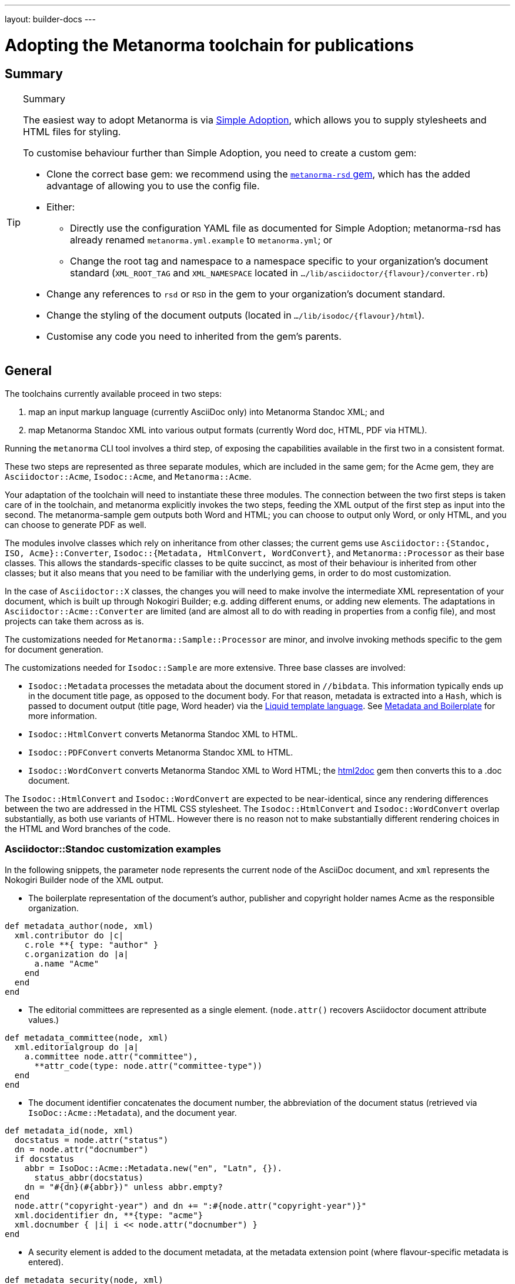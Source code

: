 ---
layout: builder-docs
---

= Adopting the Metanorma toolchain for publications

== Summary

[TIP]
====
.Summary
The easiest way to adopt Metanorma is via link:/builder/topics/simple-adoption/[Simple Adoption], which
allows you to supply stylesheets and HTML files for styling.

To customise behaviour further than Simple Adoption, you need to create a custom gem:

* Clone the correct base gem: we recommend using the
   https://github.com/metanorma/metanorma-rsd[`metanorma-rsd` gem],
   which has the added advantage of allowing you to use the config file.

* Either:

** Directly use the configuration YAML file as documented for
  Simple Adoption; metanorma-rsd  has already renamed `metanorma.yml.example` to `metanorma.yml`; or

** Change the root tag and namespace to a namespace specific to
  your organization's document standard
  (`XML_ROOT_TAG` and `XML_NAMESPACE` located in `.../lib/asciidoctor/{flavour}/converter.rb`)

* Change any references to `rsd` or `RSD`
  in the gem to your organization's document standard.

* Change the styling of the document outputs
  (located in `.../lib/isodoc/{flavour}/html`).

* Customise any code you need to inherited from the gem's parents.
====

== General

The toolchains currently available proceed in two steps:

. map an input markup language (currently AsciiDoc only) into Metanorma Standoc XML; and
. map Metanorma Standoc XML into various output formats (currently Word doc, HTML, PDF via HTML).

Running the `metanorma` CLI tool involves a third step, of exposing the capabilities available in the first two in a consistent format.

These two steps are represented as three separate modules, which are included in the same gem; for the Acme gem, they are `Asciidoctor::Acme`, `Isodoc::Acme`, and `Metanorma::Acme`.

Your adaptation of the toolchain will need to instantiate these three modules. The connection between the two first steps is taken care of in the toolchain, and metanorma explicitly invokes the two steps, feeding the XML output of the first step as input into the second. The metanorma-sample gem outputs both Word and HTML; you can choose to output only Word, or only HTML, and you can choose to generate PDF as well.

The modules involve classes which rely on inheritance from other classes; the current gems use `Asciidoctor::{Standoc, ISO, Acme}::Converter`, `Isodoc::{Metadata, HtmlConvert, WordConvert}`, and `Metanorma::Processor` as their base classes. This allows the standards-specific classes to be quite succinct, as most of their behaviour is inherited from other classes; but it also means that you need to be familiar with the underlying gems, in order to do most customization.

In the case of `Asciidoctor::X` classes, the changes you will need to make involve the intermediate XML representation of your document, which is built up through Nokogiri Builder; e.g. adding different enums, or adding new elements. The adaptations in `Asciidoctor::Acme::Converter` are limited (and are almost all to do with reading in properties from a config file), and most projects can take them across as is.

The customizations needed for `Metanorma::Sample::Processor` are minor, and involve invoking methods specific to the gem for document generation.

The customizations needed for `Isodoc::Sample` are more extensive. Three base classes are involved:

* `Isodoc::Metadata` processes the metadata about the document stored
in `//bibdata`. This information typically ends up in the document
title page, as opposed to the document body. For that reason, metadata
is extracted into a `Hash`, which is passed to document output (title
page, Word header) via the
https://shopify.github.io/liquid/[Liquid template language].
See link:/builder/topics/metadata-and-boilerplate/[Metadata and Boilerplate] for more information.

* `Isodoc::HtmlConvert` converts Metanorma Standoc XML to HTML.

* `Isodoc::PDFConvert` converts Metanorma Standoc XML to HTML.

* `Isodoc::WordConvert` converts Metanorma Standoc XML to Word HTML; the https://github.com/metanorma/html2doc[html2doc] gem then converts this to a .doc document.

The `Isodoc::HtmlConvert` and `Isodoc::WordConvert` are expected to be near-identical, since any rendering differences between the two are addressed in the HTML CSS stylesheet. The `Isodoc::HtmlConvert` and `Isodoc::WordConvert` overlap substantially, as both use variants of HTML. However there is no reason not to make substantially different rendering choices in the HTML and Word branches of the code.

=== Asciidoctor::Standoc customization examples

In the following snippets, the parameter `node` represents the current node of the AsciiDoc document, and `xml` represents the Nokogiri Builder node of the XML output.

* The boilerplate representation of the document's author, publisher and copyright holder names Acme as the responsible organization.

[source,ruby]
--
def metadata_author(node, xml)
  xml.contributor do |c|
    c.role **{ type: "author" }
    c.organization do |a|
      a.name "Acme"
    end
  end
end
--

* The editorial committees are represented as a single element. (`node.attr()` recovers Asciidoctor document attribute values.)

[source,ruby]
--
def metadata_committee(node, xml)
  xml.editorialgroup do |a|
    a.committee node.attr("committee"),
      **attr_code(type: node.attr("committee-type"))
  end
end
--

* The document identifier concatenates the document number, the abbreviation of the document status (retrieved via `IsoDoc::Acme::Metadata`),
and the document year.

[source,ruby]
--
def metadata_id(node, xml)
  docstatus = node.attr("status")
  dn = node.attr("docnumber")
  if docstatus
    abbr = IsoDoc::Acme::Metadata.new("en", "Latn", {}).
      status_abbr(docstatus)
    dn = "#{dn}(#{abbr})" unless abbr.empty?
  end
  node.attr("copyright-year") and dn += ":#{node.attr("copyright-year")}"
  xml.docidentifier dn, **{type: "acme"}
  xml.docnumber { |i| i << node.attr("docnumber") }
end
--

* A security element is added to the document metadata, at the metadata extension point (where flavour-specific metadata is entered).

[source,ruby]
--
def metadata_security(node, xml)
  security = node.attr("security") || return
  xml.security security
end

def metadata_ext(node, xml)
  super
  metadata_security(node, xml)
end
--

* Title validation and style validation is disabled.

[source,ruby]
--
def title_validate(root)
  nil
end
--

* The document type attribute is restricted to a prescribed set of options.

[source,ruby]
--
def doctype(node)
  d = node.attr("doctype")
  unless %w{policy-and-procedures best-practices
    supporting-document report legal directives proposal
    standard}.include? d
    warn "#{d} is not a legal document type: reverting to 'standard'"
    d = "standard"
  end
  d
end
--

* Inline headers are ignored.

[source,ruby]
--
def sections_cleanup(x)
  super
  x.xpath("//*[@inline-header]").each do |h|
    h.delete("inline-header")
  end
end
--

=== Metanorma::Processor customization examples

* `initialize` names the token by which Asciidoctor registers the standard

[source,ruby]
--
def initialize
  @short = :sample
  @input_format = :asciidoc
  @asciidoctor_backend = :sample
end
--

* `output_formats` names the available output formats (including XML, which is inherited from the parent class)

[source,ruby]
--
def output_formats
  super.merge(
    html: "html",
    doc: "doc",
    pdf: "pdf"
  )
end
--

* `version` gives the current version string for the gem

[source,ruby]
--
def version
  "Asciidoctor::Sample #{Asciidoctor::Sample::VERSION}"
end
--

* `input_to_isodoc` is the call which converts Metanorma AsciiDoc input into Metanorma XML

[source,ruby]
--
def input_to_isodoc(file, filename)
  Metanorma::Input::Asciidoc.new.process(file, filename, @asciidoctor_backend)
end
--

* `output` is the call which converts Metanorma XML into various nominated output formats

[source,ruby]
--
def output(isodoc_node, outname, format, options={})
  case format
  when :html
    IsoDoc::Sample::HtmlConvert.new(options).convert(outname, isodoc_node)
  when :doc
    IsoDoc::Sample::WordConvert.new(options).convert(outname, isodoc_node)
  when :pdf
    IsoDoc::Sample::PdfConvert.new(options).convert(outname, isodoc_node)
  else
    super
  end
end
--

=== Isodoc::Standoc customization examples

In Metadata-processing code:

* Restrict author processing to the editorial committee: do not process any other contributors,
including persons as authors:

[source,ruby]
--
def author(isoxml, _out)
  tc = isoxml.at(ns("//bibdata/ext/editorialgroup/committee"))
  set(:tc, tc.text) if tc
end
--

* Create abbreviations for the recognised statuses of documents:

[source,ruby]
--
def status_abbr(status)
  case status
  when "working-draft" then "wd"
  when "committee-draft" then "cd"
  when "draft-standard" then "d"
  else
    ""
  end
end
--

* Add the month/year revision date to the metadata associated with the document version:

[source,ruby]
--
def version(isoxml, _out)
  super
  revdate = get[:revdate]
  set(:revdate_monthyear, monthyr(revdate))
end
--

* Add a security element to metadata:

[source,ruby]
--
def security(isoxml, _out)
  security = isoxml.at(ns("//bibdata/ext/security")) || return
  set(:security, security.text)
end
--

In code common to all of HTML, PDF and Word (`BaseConvert` module):

* Add the security element to the extraction of metadata:

[source,ruby]
--
def info(isoxml, out)
  @meta.security isoxml, out
  super
end
--

* Add two line breaks between the annex label and the annex title:

[source,ruby]
--
def annex_name(annex, name, div)
  div.h1 **{ class: "Annex" } do |t|
    t << "#{get_anchors[annex['id']][:label]} "
    t.br
    t.b do |b|
      name&.children&.each { |c2| parse(c2, b) }
    end
  end
end
--

* Change the default label for annexes from "Annex" to "Appendix".

[source,ruby]
--
def i18n_init(lang, script)
  super
  @annex_lbl = "Appendix"
end
--

* Simplify the processing of boilerplate for terms and definitions: do not add a trailing boilerplate section.
applicable whether or no the terms and definitions section is empty:

[source,ruby]
--
def term_defs_boilerplate(div, source, term, preface)
  if source.empty? && term.nil?
    div << @no_terms_boilerplate
  else
    div << term_defs_boilerplate_cont(source, term)
  end
end
--

* Render term headings in the same paragraph as the term heading number

[source,ruby]
--
def term_cleanup(docxml)
  docxml.xpath("//p[@class = 'Terms']").each do |d|
    h2 = d.at("./preceding-sibling::*[@class = 'TermNum'][1]")
    h2.add_child("&nbsp;")
    h2.add_child(d.remove)
  end
  docxml
end
--



Initialise the HTML Converter:

* Set the default fonts for the HTML rendering, which will be used to populate the HTML CSS stylesheet.

[source,ruby]
--
def default_fonts(options)
  {
    bodyfont: (options[:script] == "Hans" ? '"SimSun",serif' : '"Overpass",sans-serif'),
    headerfont: (options[:script] == "Hans" ? '"SimHei",sans-serif' : '"Overpass",sans-serif'),
    monospacefont: '"Space Mono",monospace'
  }
end
--

* Set the default HTML assets for the HTML rendering.

[source,ruby]
--
def default_file_locations(_options)
  {
    htmlstylesheet: html_doc_path("htmlstyle.scss"),
    htmlcoverpage: html_doc_path("html_sample_titlepage.html"),
    htmlintropage: html_doc_path("html_sample_intro.html"),
    scripts: html_doc_path("scripts.html"),
  }
end
--

* Access Google Fonts for the HTML rendering.

[source,ruby]
--
def googlefonts
  <<~HEAD.freeze
<link href="https://fonts.googleapis.com/css?family=Open+Sans:300,300i,400,400i,600,600i|Space+Mono:400,700" rel="stylesheet">
<link href="https://fonts.googleapis.com/css?family=Overpass:300,300i,600,900" rel="stylesheet">
  HEAD
end
--

* Set distinct default fonts and HTML assets for the Word rendering.

[source,ruby]
--
class WordConvert < IsoDoc::WordConvert
  def default_fonts(options)
    {
      bodyfont: (options[:script] == "Hans" ? '"SimSun",serif' : '"Arial",sans-serif'),
      headerfont: (options[:script] == "Hans" ? '"SimHei",sans-serif' : '"Arial",sans-serif'),
      monospacefont: '"Courier New",monospace'
    }
  end

  def default_file_locations(_options)
    {
      wordstylesheet: html_doc_path("wordstyle.scss"),
      standardstylesheet: html_doc_path("sample.scss"),
      header: html_doc_path("header.html"),
      wordcoverpage: html_doc_path("word_sample_titlepage.html"),
      wordintropage: html_doc_path("word_sample_intro.html"),
      ulstyle: "l3",
      olstyle: "l2",
    }
  end
end
--


